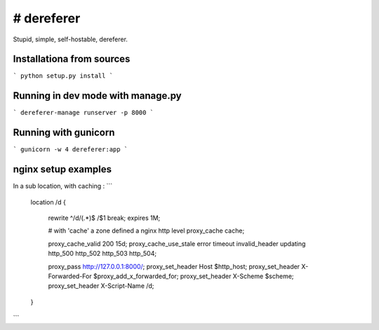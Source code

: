 # dereferer
===========

Stupid, simple, self-hostable, dereferer.


Installationa from sources
-----------------------

```
python setup.py install
```

Running in dev mode with manage.py
----------------------------------


```
dereferer-manage runserver -p 8000
```


Running with gunicorn
----------------------

```
gunicorn -w 4 dereferer:app
```


nginx setup examples
--------------------


In a sub location, with caching :
```
        location /d {

                rewrite ^/d/(.*)$ /$1 break;
                expires 1M;

                # with 'cache' a zone defined a nginx http level
                proxy_cache cache;

                proxy_cache_valid      200  15d;
                proxy_cache_use_stale  error timeout invalid_header updating http_500 http_502 http_503 http_504;

                proxy_pass  http://127.0.0.1:8000/;
                proxy_set_header Host $http_host;
                proxy_set_header X-Forwarded-For $proxy_add_x_forwarded_for;
                proxy_set_header X-Scheme $scheme;
                proxy_set_header X-Script-Name /d;

        }
```


